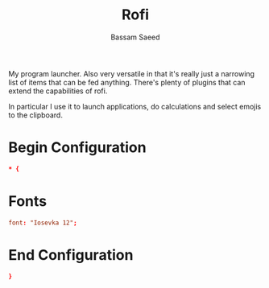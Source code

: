 #+TITLE: Rofi
#+AUTHOR: Bassam Saeed
#+PROPERTY: header-args  :mkdirp yes
#+PROPERTY: header-args+ :tangle ~/.config/rofi/config.rasi

My program launcher. Also very versatile in that it's really just a
narrowing list of items that can be fed anything. There's plenty of
plugins that can extend the capabilities of rofi.

In particular I use it to launch applications, do calculations and
select emojis to the clipboard.

* Begin Configuration
  #+begin_src conf
    * {
  #+end_src
* Fonts
  #+begin_src conf
    font: "Iosevka 12";
  #+end_src
* End Configuration
  #+begin_src conf
    }
  #+end_src
